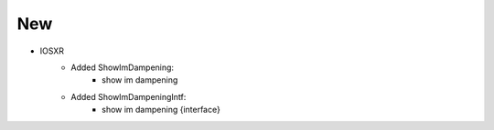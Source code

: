 --------------------------------------------------------------------------------
                                New
--------------------------------------------------------------------------------
* IOSXR
    * Added ShowImDampening:
        * show im dampening

    * Added ShowImDampeningIntf:
        * show im dampening {interface}
